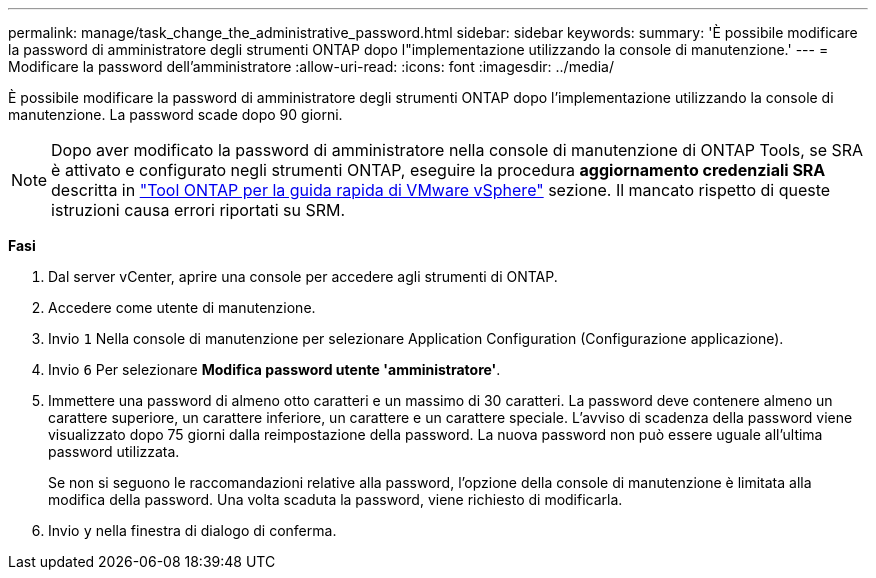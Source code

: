 ---
permalink: manage/task_change_the_administrative_password.html 
sidebar: sidebar 
keywords:  
summary: 'È possibile modificare la password di amministratore degli strumenti ONTAP dopo l"implementazione utilizzando la console di manutenzione.' 
---
= Modificare la password dell'amministratore
:allow-uri-read: 
:icons: font
:imagesdir: ../media/


[role="lead"]
È possibile modificare la password di amministratore degli strumenti ONTAP dopo l'implementazione utilizzando la console di manutenzione. La password scade dopo 90 giorni.


NOTE: Dopo aver modificato la password di amministratore nella console di manutenzione di ONTAP Tools, se SRA è attivato e configurato negli strumenti ONTAP, eseguire la procedura *aggiornamento credenziali SRA* descritta in link:../qsg.html["Tool ONTAP per la guida rapida di VMware vSphere"] sezione. Il mancato rispetto di queste istruzioni causa errori riportati su SRM.

*Fasi*

. Dal server vCenter, aprire una console per accedere agli strumenti di ONTAP.
. Accedere come utente di manutenzione.
. Invio `1` Nella console di manutenzione per selezionare Application Configuration (Configurazione applicazione).
. Invio `6` Per selezionare *Modifica password utente 'amministratore'*.
. Immettere una password di almeno otto caratteri e un massimo di 30 caratteri. La password deve contenere almeno un carattere superiore, un carattere inferiore, un carattere e un carattere speciale. L'avviso di scadenza della password viene visualizzato dopo 75 giorni dalla reimpostazione della password. La nuova password non può essere uguale all'ultima password utilizzata.
+
Se non si seguono le raccomandazioni relative alla password, l'opzione della console di manutenzione è limitata alla modifica della password. Una volta scaduta la password, viene richiesto di modificarla.

. Invio `y` nella finestra di dialogo di conferma.

